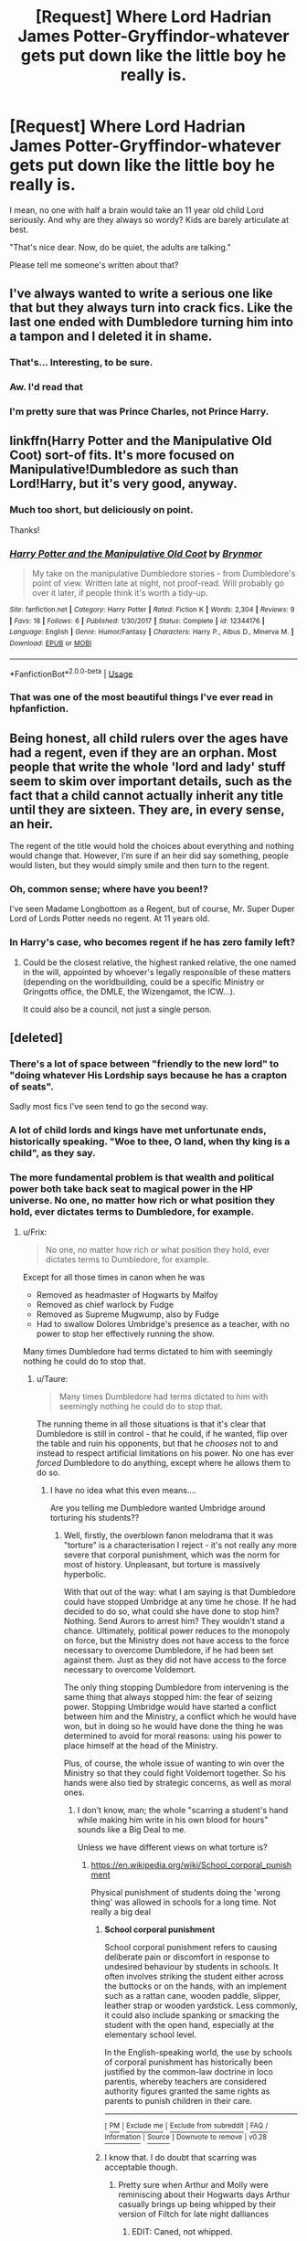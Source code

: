 #+TITLE: [Request] Where Lord Hadrian James Potter-Gryffindor-whatever gets put down like the little boy he really is.

* [Request] Where Lord Hadrian James Potter-Gryffindor-whatever gets put down like the little boy he really is.
:PROPERTIES:
:Author: will1707
:Score: 36
:DateUnix: 1527434237.0
:DateShort: 2018-May-27
:FlairText: Request
:END:
I mean, no one with half a brain would take an 11 year old child Lord seriously. And why are they always so wordy? Kids are barely articulate at best.

"That's nice dear. Now, do be quiet, the adults are talking."

Please tell me someone's written about that?


** I've always wanted to write a serious one like that but they always turn into crack fics. Like the last one ended with Dumbledore turning him into a tampon and I deleted it in shame.
:PROPERTIES:
:Author: Korrin85
:Score: 47
:DateUnix: 1527437926.0
:DateShort: 2018-May-27
:END:

*** That's... Interesting, to be sure.
:PROPERTIES:
:Author: will1707
:Score: 25
:DateUnix: 1527438580.0
:DateShort: 2018-May-27
:END:


*** Aw. I'd read that
:PROPERTIES:
:Author: pointyball
:Score: 11
:DateUnix: 1527449900.0
:DateShort: 2018-May-28
:END:


*** I'm pretty sure that was Prince Charles, not Prince Harry.
:PROPERTIES:
:Author: TaoTeChong
:Score: 6
:DateUnix: 1527453645.0
:DateShort: 2018-May-28
:END:


** linkffn(Harry Potter and the Manipulative Old Coot) sort-of fits. It's more focused on Manipulative!Dumbledore as such than Lord!Harry, but it's very good, anyway.
:PROPERTIES:
:Author: Achille-Talon
:Score: 15
:DateUnix: 1527441147.0
:DateShort: 2018-May-27
:END:

*** Much too short, but deliciously on point.

Thanks!
:PROPERTIES:
:Author: will1707
:Score: 6
:DateUnix: 1527449675.0
:DateShort: 2018-May-28
:END:


*** [[https://www.fanfiction.net/s/12344176/1/][*/Harry Potter and the Manipulative Old Coot/*]] by [[https://www.fanfiction.net/u/7767518/Brynmor][/Brynmor/]]

#+begin_quote
  My take on the manipulative Dumbledore stories - from Dumbledore's point of view. Written late at night, not proof-read. Will probably go over it later, if people think it's worth a tidy-up.
#+end_quote

^{/Site/:} ^{fanfiction.net} ^{*|*} ^{/Category/:} ^{Harry} ^{Potter} ^{*|*} ^{/Rated/:} ^{Fiction} ^{K} ^{*|*} ^{/Words/:} ^{2,304} ^{*|*} ^{/Reviews/:} ^{9} ^{*|*} ^{/Favs/:} ^{18} ^{*|*} ^{/Follows/:} ^{6} ^{*|*} ^{/Published/:} ^{1/30/2017} ^{*|*} ^{/Status/:} ^{Complete} ^{*|*} ^{/id/:} ^{12344176} ^{*|*} ^{/Language/:} ^{English} ^{*|*} ^{/Genre/:} ^{Humor/Fantasy} ^{*|*} ^{/Characters/:} ^{Harry} ^{P.,} ^{Albus} ^{D.,} ^{Minerva} ^{M.} ^{*|*} ^{/Download/:} ^{[[http://www.ff2ebook.com/old/ffn-bot/index.php?id=12344176&source=ff&filetype=epub][EPUB]]} ^{or} ^{[[http://www.ff2ebook.com/old/ffn-bot/index.php?id=12344176&source=ff&filetype=mobi][MOBI]]}

--------------

*FanfictionBot*^{2.0.0-beta} | [[https://github.com/tusing/reddit-ffn-bot/wiki/Usage][Usage]]
:PROPERTIES:
:Author: FanfictionBot
:Score: 3
:DateUnix: 1527441162.0
:DateShort: 2018-May-27
:END:


*** That was one of the most beautiful things I've ever read in hpfanfiction.
:PROPERTIES:
:Author: CryptidGrimnoir
:Score: 2
:DateUnix: 1527544119.0
:DateShort: 2018-May-29
:END:


** Being honest, all child rulers over the ages have had a regent, even if they are an orphan. Most people that write the whole 'lord and lady' stuff seem to skim over important details, such as the fact that a child cannot actually inherit any title until they are sixteen. They are, in every sense, an heir.

The regent of the title would hold the choices about everything and nothing would change that. However, I'm sure if an heir did say something, people would listen, but they would simply smile and then turn to the regent.
:PROPERTIES:
:Author: ModernDayWeeaboo
:Score: 11
:DateUnix: 1527476574.0
:DateShort: 2018-May-28
:END:

*** Oh, common sense; where have you been!?

I've seen Madame Longbottom as a Regent, but of course, Mr. Super Duper Lord of Lords Potter needs no regent. At 11 years old.
:PROPERTIES:
:Author: will1707
:Score: 11
:DateUnix: 1527476701.0
:DateShort: 2018-May-28
:END:


*** In Harry's case, who becomes regent if he has zero family left?
:PROPERTIES:
:Score: 2
:DateUnix: 1527516203.0
:DateShort: 2018-May-28
:END:

**** Could be the closest relative, the highest ranked relative, the one named in the will, appointed by whoever's legally responsible of these matters (depending on the worldbuilding, could be a specific Ministry or Gringotts office, the DMLE, the Wizengamot, the ICW...).

It could also be a council, not just a single person.
:PROPERTIES:
:Author: Lenrivk
:Score: 1
:DateUnix: 1527517440.0
:DateShort: 2018-May-28
:END:


** [deleted]
:PROPERTIES:
:Score: 16
:DateUnix: 1527439135.0
:DateShort: 2018-May-27
:END:

*** There's a lot of space between "friendly to the new lord" to "doing whatever His Lordship says because he has a crapton of seats".

Sadly most fics I've seen tend to go the second way.
:PROPERTIES:
:Author: will1707
:Score: 16
:DateUnix: 1527439660.0
:DateShort: 2018-May-27
:END:


*** A lot of child lords and kings have met unfortunate ends, historically speaking. "Woe to thee, O land, when thy king is a child", as they say.
:PROPERTIES:
:Author: Lysianda
:Score: 18
:DateUnix: 1527441036.0
:DateShort: 2018-May-27
:END:


*** The more fundamental problem is that wealth and political power both take back seat to magical power in the HP universe. No one, no matter how rich or what position they hold, ever dictates terms to Dumbledore, for example.
:PROPERTIES:
:Author: Taure
:Score: 9
:DateUnix: 1527449805.0
:DateShort: 2018-May-28
:END:

**** u/Frix:
#+begin_quote
  No one, no matter how rich or what position they hold, ever dictates terms to Dumbledore, for example.
#+end_quote

Except for all those times in canon when he was

- Removed as headmaster of Hogwarts by Malfoy
- Removed as chief warlock by Fudge
- Removed as Supreme Mugwump, also by Fudge
- Had to swallow Dolores Umbridge's presence as a teacher, with no power to stop her effectively running the show.

Many times Dumbledore had terms dictated to him with seemingly nothing he could do to stop that.
:PROPERTIES:
:Author: Frix
:Score: 23
:DateUnix: 1527453023.0
:DateShort: 2018-May-28
:END:

***** u/Taure:
#+begin_quote
  Many times Dumbledore had terms dictated to him with seemingly nothing he could do to stop that.
#+end_quote

The running theme in all those situations is that it's clear that Dumbledore is still in control - that he could, if he wanted, flip over the table and ruin his opponents, but that he /chooses/ not to and instead to respect artificial limitations on his power. No one has ever /forced/ Dumbledore to do anything, except where he allows them to do so.
:PROPERTIES:
:Author: Taure
:Score: 8
:DateUnix: 1527453656.0
:DateShort: 2018-May-28
:END:

****** I have no idea what this even means....

Are you telling me Dumbledore wanted Umbridge around torturing his students??
:PROPERTIES:
:Author: Frix
:Score: 10
:DateUnix: 1527453970.0
:DateShort: 2018-May-28
:END:

******* Well, firstly, the overblown fanon melodrama that it was "torture" is a characterisation I reject - it's not really any more severe that corporal punishment, which was the norm for most of history. Unpleasant, but torture is massively hyperbolic.

With that out of the way: what I am saying is that Dumbledore could have stopped Umbridge at any time he chose. If he had decided to do so, what could she have done to stop him? Nothing. Send Aurors to arrest him? They wouldn't stand a chance. Ultimately, political power reduces to the monopoly on force, but the Ministry does not have access to the force necessary to overcome Dumbledore, if he had been set against them. Just as they did not have access to the force necessary to overcome Voldemort.

The only thing stopping Dumbledore from intervening is the same thing that always stopped him: the fear of seizing power. Stopping Umbridge would have started a conflict between him and the Ministry, a conflict which he would have won, but in doing so he would have done the thing he was determined to avoid for moral reasons: using his power to place himself at the head of the Ministry.

Plus, of course, the whole issue of wanting to win over the Ministry so that they could fight Voldemort together. So his hands were also tied by strategic concerns, as well as moral ones.
:PROPERTIES:
:Author: Taure
:Score: 6
:DateUnix: 1527454368.0
:DateShort: 2018-May-28
:END:

******** I don't know, man; the whole "scarring a student's hand while making him write in his own blood for hours" sounds like a Big Deal to me.

Unless we have different views on what torture is?
:PROPERTIES:
:Author: will1707
:Score: 15
:DateUnix: 1527463470.0
:DateShort: 2018-May-28
:END:

********* [[https://en.wikipedia.org/wiki/School_corporal_punishment]]

Physical punishment of students doing the 'wrong thing' was allowed in schools for a long time. Not really a big deal
:PROPERTIES:
:Author: Ttch21
:Score: -3
:DateUnix: 1527469770.0
:DateShort: 2018-May-28
:END:

********** *School corporal punishment*

School corporal punishment refers to causing deliberate pain or discomfort in response to undesired behaviour by students in schools. It often involves striking the student either across the buttocks or on the hands, with an implement such as a rattan cane, wooden paddle, slipper, leather strap or wooden yardstick. Less commonly, it could also include spanking or smacking the student with the open hand, especially at the elementary school level.

In the English-speaking world, the use by schools of corporal punishment has historically been justified by the common-law doctrine in loco parentis, whereby teachers are considered authority figures granted the same rights as parents to punish children in their care.

--------------

^{[} [[https://www.reddit.com/message/compose?to=kittens_from_space][^{PM}]] ^{|} [[https://reddit.com/message/compose?to=WikiTextBot&message=Excludeme&subject=Excludeme][^{Exclude} ^{me}]] ^{|} [[https://np.reddit.com/r/HPfanfiction/about/banned][^{Exclude} ^{from} ^{subreddit}]] ^{|} [[https://np.reddit.com/r/WikiTextBot/wiki/index][^{FAQ} ^{/} ^{Information}]] ^{|} [[https://github.com/kittenswolf/WikiTextBot][^{Source}]] ^{]} ^{Downvote} ^{to} ^{remove} ^{|} ^{v0.28}
:PROPERTIES:
:Author: WikiTextBot
:Score: 2
:DateUnix: 1527469775.0
:DateShort: 2018-May-28
:END:


********** I know that. I do doubt that scarring was acceptable though.
:PROPERTIES:
:Author: will1707
:Score: 2
:DateUnix: 1527470079.0
:DateShort: 2018-May-28
:END:

*********** Pretty sure when Arthur and Molly were reminiscing about their Hogwarts days Arthur casually brings up being whipped by their version of Filtch for late night dalliances
:PROPERTIES:
:Author: zombieqatz
:Score: 8
:DateUnix: 1527474422.0
:DateShort: 2018-May-28
:END:

************ EDIT: Caned, not whipped.

Yes. Many years before the main story happened. Still a crappy thing, but I'm willing to give it a pass considering it was in the 60s

Though I'm somewhat... surprised about the cavalier attitude towards corporal punishment/child torture (fictional), to be honest.
:PROPERTIES:
:Author: will1707
:Score: 2
:DateUnix: 1527475065.0
:DateShort: 2018-May-28
:END:

************* Yeah, I think in the HP books corporal punishment is the norm, no matter what age or species. It would explain a lot about how not many people bat an eye about what goes on.
:PROPERTIES:
:Author: zombieqatz
:Score: 0
:DateUnix: 1527495337.0
:DateShort: 2018-May-28
:END:

************** Corporal punishment was not the norm in the books. I think one of the twins was spanked by their dad, but again, spanking and /scarring/ are two different things.

Remember how Filch was so happy to /finally/ be allowed to whip the kids in the 5th book thanks to Umbridge? Pretty sure Dumbledore had outlawed (?) that.

And the mail was monitored, so it's an acceptable guess that no one outside Hogwarts knew about it.
:PROPERTIES:
:Author: will1707
:Score: 2
:DateUnix: 1527515738.0
:DateShort: 2018-May-28
:END:

*************** u/CryptidGrimnoir:
#+begin_quote
  I think one of the twins was spanked by their dad, but again, spanking and scarring are two different things.
#+end_quote

Presumably both twins, but that was in the context of Arthur catching them in the act of trying to give Ron an Unbreakable Vow.

That's an outlier.

Most of the discipline at the Burrow appears to be either lectures or extra chores.
:PROPERTIES:
:Author: CryptidGrimnoir
:Score: 1
:DateUnix: 1527545985.0
:DateShort: 2018-May-29
:END:


***** Not to mention that Dumbledore holds three influential positions, so he's hardly lacking in political power or (presumably) wealth. Just a terrible example to use to attempt to prove his point.
:PROPERTIES:
:Author: hchan1
:Score: -5
:DateUnix: 1527453428.0
:DateShort: 2018-May-28
:END:


** Crap there's one called something along the lines of "What was your plan again?" Or Your Plan Was What? But I can't for the life of me find it.
:PROPERTIES:
:Author: AskMeAboutKtizo
:Score: 3
:DateUnix: 1527451760.0
:DateShort: 2018-May-28
:END:

*** Yes! I read that one too.
:PROPERTIES:
:Author: will1707
:Score: 2
:DateUnix: 1527452154.0
:DateShort: 2018-May-28
:END:


** [deleted]
:PROPERTIES:
:Score: 0
:DateUnix: 1527446883.0
:DateShort: 2018-May-27
:END:

*** That's Canon!Harry. He's alright.

Fanon!Lord Hadrian, on the other hand, can go eat a bag of fresh dicks.

Edit: Oh dear. I just read to the "I'm confused" part.

I'm not saying the readers are half-brained. I try to say that in universe, following the wims (whims?) of a child is not that very smart.

If I touched a nerve there, I promise you, it was unintentional.
:PROPERTIES:
:Author: will1707
:Score: 13
:DateUnix: 1527447139.0
:DateShort: 2018-May-27
:END:

**** [deleted]
:PROPERTIES:
:Score: -2
:DateUnix: 1527447578.0
:DateShort: 2018-May-27
:END:

***** Wait. Did you repeat the whole last part?

Please see my reply, it was edited. I never meant to attack readers of His Lordness.
:PROPERTIES:
:Author: will1707
:Score: 4
:DateUnix: 1527447967.0
:DateShort: 2018-May-27
:END:

****** [deleted]
:PROPERTIES:
:Score: -3
:DateUnix: 1527448355.0
:DateShort: 2018-May-27
:END:

******* u/will1707:
#+begin_quote
  People like all sorts of things. (...) Let those who enjoy such stuff enjoy it in peace.
#+end_quote

Doesn't that apply here too? I never attacked readers. I don't like the trope of Lord Hadrian, and I want to find something that goes against it. That's all.

Edit: somehow the first part got lost. It was about how Nobility is not canon, so Lord Potter isn't a real thing. The only "Lord" was Voldie and that was because he was a megalomaniac with an ego bigger than Hogwarts.
:PROPERTIES:
:Author: will1707
:Score: 3
:DateUnix: 1527448873.0
:DateShort: 2018-May-27
:END:


** u/Kaennal:
#+begin_quote
  I mean, no one with half a brain would take an 11 year old child Lord seriously
#+end_quote

K, i will gladly look at you, talking back at someone who keeps you in crosshairs. Or someone with a bomb. Or... Well, anyone with short fuse and big power.
:PROPERTIES:
:Author: Kaennal
:Score: -9
:DateUnix: 1527437875.0
:DateShort: 2018-May-27
:END:

*** (Since child lords are fanon anyway) Easily fixable with a "Non-violence ward" in the Wizengamot.
:PROPERTIES:
:Author: will1707
:Score: 7
:DateUnix: 1527438162.0
:DateShort: 2018-May-27
:END:

**** i think the crosshairs described were for the metaphorical weapon of political power the child lord wields and not anything that would be stopped by "Non-violence ward"
:PROPERTIES:
:Author: weq150
:Score: 5
:DateUnix: 1527450136.0
:DateShort: 2018-May-28
:END:

***** He did said a bomb though :p
:PROPERTIES:
:Author: will1707
:Score: 2
:DateUnix: 1527450314.0
:DateShort: 2018-May-28
:END:

****** he compared the power levels of lordship to that of a bomb, he wasnt saying bring a bomb into the center of British wizarding government
:PROPERTIES:
:Author: weq150
:Score: 6
:DateUnix: 1527451248.0
:DateShort: 2018-May-28
:END:
